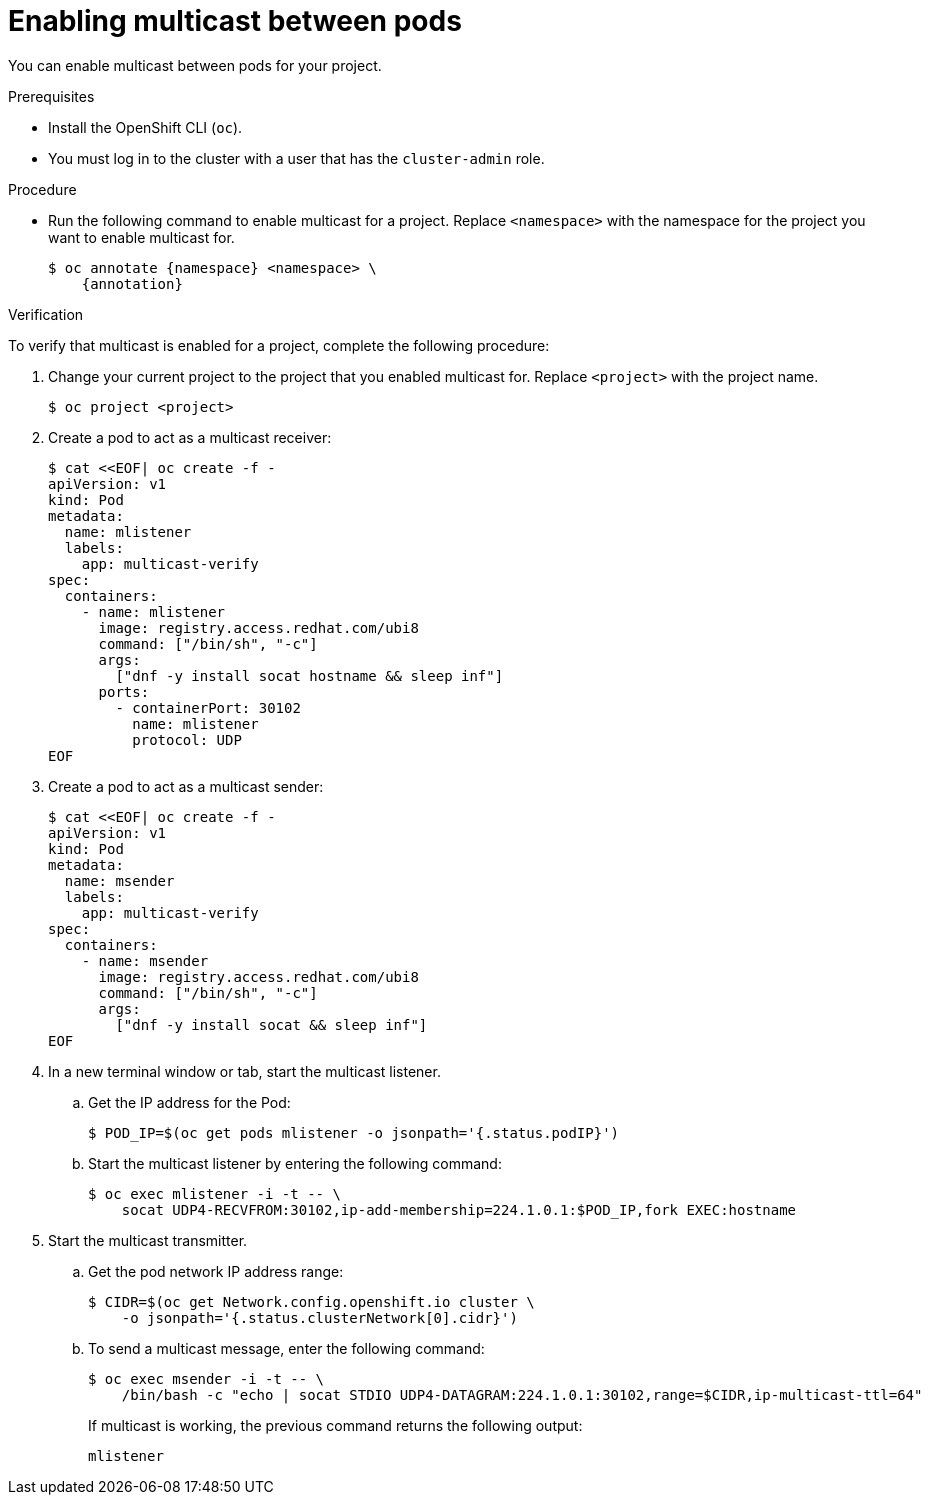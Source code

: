 // Module included in the following assemblies:
//
// * networking/openshift_sdn/enabling-multicast.adoc
// * networking/ovn_kubernetes_network_provider/enabling-multicast.adoc

ifeval::["{context}" == "openshift-sdn-enabling-multicast"]
:namespace: netnamespace
:annotation: netnamespace.network.openshift.io/multicast-enabled=true
endif::[]
ifeval::["{context}" == "ovn-kubernetes-enabling-multicast"]
:namespace: namespace
:annotation: k8s.ovn.org/multicast-enabled=true
endif::[]

:_content-type: PROCEDURE
[id="nw-enabling-multicast_{context}"]
= Enabling multicast between pods

You can enable multicast between pods for your project.

.Prerequisites

* Install the OpenShift CLI (`oc`).
* You must log in to the cluster with a user that has the `cluster-admin` role.

.Procedure

* Run the following command to enable multicast for a project. Replace `<namespace>` with the namespace for the project you want to enable multicast for.
+
[source,terminal,subs="attributes+"]
----
$ oc annotate {namespace} <namespace> \
    {annotation}
----

.Verification

To verify that multicast is enabled for a project, complete the following procedure:

. Change your current project to the project that you enabled multicast for. Replace `<project>` with the project name.
+
[source,terminal]
----
$ oc project <project>
----

. Create a pod to act as a multicast receiver:
+
[source,terminal]
----
$ cat <<EOF| oc create -f -
apiVersion: v1
kind: Pod
metadata:
  name: mlistener
  labels:
    app: multicast-verify
spec:
  containers:
    - name: mlistener
      image: registry.access.redhat.com/ubi8
      command: ["/bin/sh", "-c"]
      args:
        ["dnf -y install socat hostname && sleep inf"]
      ports:
        - containerPort: 30102
          name: mlistener
          protocol: UDP
EOF
----

. Create a pod to act as a multicast sender:
+
[source,terminal]
----
$ cat <<EOF| oc create -f -
apiVersion: v1
kind: Pod
metadata:
  name: msender
  labels:
    app: multicast-verify
spec:
  containers:
    - name: msender
      image: registry.access.redhat.com/ubi8
      command: ["/bin/sh", "-c"]
      args:
        ["dnf -y install socat && sleep inf"]
EOF
----

. In a new terminal window or tab, start the multicast listener.

.. Get the IP address for the Pod:
+
[source,terminal]
----
$ POD_IP=$(oc get pods mlistener -o jsonpath='{.status.podIP}')
----

.. Start the multicast listener by entering the following command:
+
[source,terminal]
----
$ oc exec mlistener -i -t -- \
    socat UDP4-RECVFROM:30102,ip-add-membership=224.1.0.1:$POD_IP,fork EXEC:hostname
----

. Start the multicast transmitter.

.. Get the pod network IP address range:
+
[source,terminal]
----
$ CIDR=$(oc get Network.config.openshift.io cluster \
    -o jsonpath='{.status.clusterNetwork[0].cidr}')
----

.. To send a multicast message, enter the following command:
+
[source,terminal]
----
$ oc exec msender -i -t -- \
    /bin/bash -c "echo | socat STDIO UDP4-DATAGRAM:224.1.0.1:30102,range=$CIDR,ip-multicast-ttl=64"
----
+
If multicast is working, the previous command returns the following output:
+
[source,text]
----
mlistener
----

ifeval::["{context}" == "openshift-sdn-enabling-multicast"]
:!annotation:
:!namespace:
endif::[]
ifeval::["{context}" == "ovn-kubernetes-enabling-multicast"]
:!annotation:
:!namespace:
endif::[]
